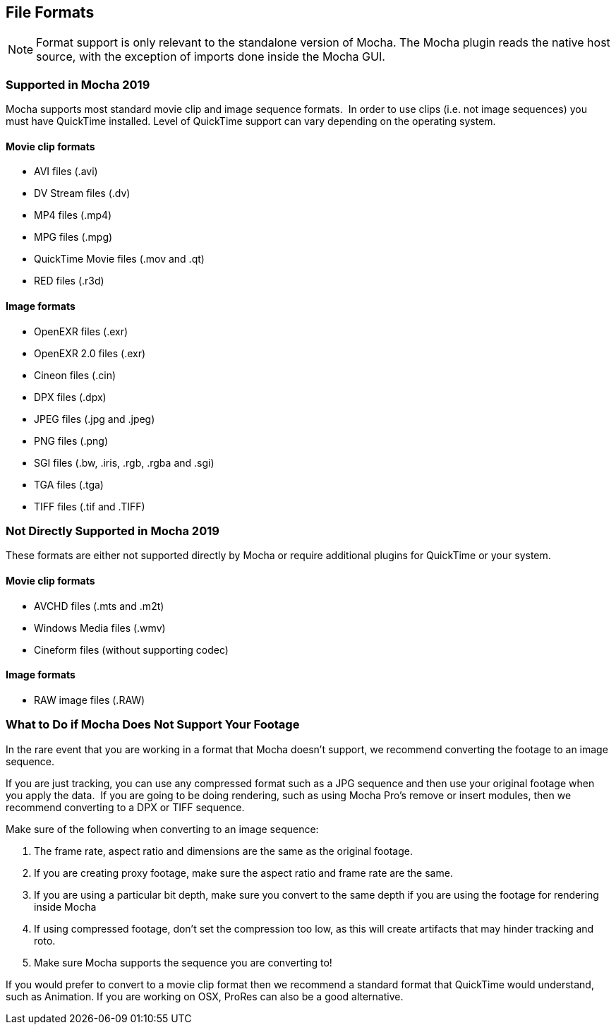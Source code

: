 
== File Formats


NOTE: Format support is only relevant to the standalone version of Mocha. The Mocha plugin reads the native host source, with the exception of imports done inside the Mocha GUI.

=== Supported in Mocha 2019

Mocha supports most standard movie clip and image sequence formats.  In order to use clips (i.e. not image sequences) you must have QuickTime installed. Level of QuickTime support can vary depending on the operating system.

==== Movie clip formats

* AVI files (.avi)
* DV Stream files (.dv)
* MP4 files (.mp4)
* MPG files (.mpg)
* QuickTime Movie files (.mov and .qt)
* RED files (.r3d)


==== Image formats

* OpenEXR files (.exr)
* OpenEXR 2.0 files (.exr)
* Cineon files (.cin)
* DPX files (.dpx)
* JPEG files (.jpg and .jpeg)
* PNG files (.png)
* SGI files (.bw, .iris, .rgb, .rgba and .sgi)
* TGA files (.tga)
* TIFF files (.tif and .TIFF)


=== Not Directly Supported in Mocha 2019

These formats are either not supported directly by Mocha or require additional plugins for QuickTime or your system.


==== Movie clip formats

* AVCHD files (.mts and .m2t)
* Windows Media files (.wmv)
* Cineform files (without supporting codec)


==== Image formats

* RAW image files (.RAW)


=== What to Do if Mocha Does Not Support Your Footage

In the rare event that you are working in a format that Mocha doesn't support, we recommend converting the footage to an image sequence.

If you are just tracking, you can use any compressed format such as a JPG sequence and then use your original footage when you apply the data.  If you are going to be doing rendering, such as using Mocha Pro's remove or insert modules, then we recommend converting to a DPX or TIFF sequence.

Make sure of the following when converting to an image sequence:

. The frame rate, aspect ratio and dimensions are the same as the original footage.
. If you are creating proxy footage, make sure the aspect ratio and frame rate are the same.
. If you are using a particular bit depth, make sure you convert to the same depth if you are using the footage for rendering inside Mocha
. If using compressed footage, don't set the compression too low, as this will create artifacts that may hinder tracking and roto.
. Make sure Mocha supports the sequence you are converting to!

If you would prefer to convert to a movie clip format then we recommend a standard format that QuickTime would understand, such as Animation. If you are working on OSX, ProRes can also be a good alternative.
